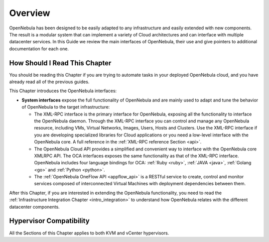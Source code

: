 .. _introapis:

================================================================================
Overview
================================================================================

OpenNebula has been designed to be easily adapted to any infrastructure and easily extended with new components. The result is a modular system that can implement a variety of Cloud architectures and can interface with multiple datacenter services. In this Guide we review the main interfaces of OpenNebula, their use and give pointers to additional documentation for each one.

|image0|

How Should I Read This Chapter
================================================================================

You should be reading this Chapter if you are trying to automate tasks in your deployed OpenNebula cloud, and you have already read all of the previous guides.

This Chapter introduces the OpenNebula interfaces:

* **System interfaces** expose the full functionality of OpenNebula and are mainly used to adapt and tune the behavior of OpenNebula to the target infrastructure:

  * The XML-RPC interface is the primary interface for OpenNebula, exposing all the functionality to interface the OpenNebula daemon. Through the XML-RPC interface you can control and manage any OpenNebula resource, including VMs, Virtual Networks, Images, Users, Hosts and Clusters. Use the XML-RPC interface if you are developing specialized libraries for Cloud applications or you need a low-level interface with the OpenNebula core. A full reference in the :ref:`XML-RPC reference Section <api>`.
  * The OpenNebula Cloud API provides a simplified and convenient way to interface with the OpenNebula core XMLRPC API. The OCA interfaces exposes the same functionality as that of the XML-RPC interface. OpenNebula includes four language bindings for OCA: :ref:`Ruby <ruby>`, :ref:`JAVA <java>`, :ref:`Golang <go>` and :ref:`Python <python>`.
  * The :ref:`OpenNebula OneFlow API <appflow_api>` is a RESTful service to create, control and monitor services composed of interconnected Virtual Machines with deployment dependencies between them.

After this Chapter, if you are interested in extending the OpenNebula functionality, you need to read the :ref:`Infrastructure Integration Chapter <intro_integration>` to understand how OpenNebula relates with the different datacenter components.

Hypervisor Compatibility
================================================================================

All the Sections of this Chapter applies to both KVM and vCenter hypervisors.

.. |image0| image:: /images/opennebula_interfaces.png
   :scale: 75 %
